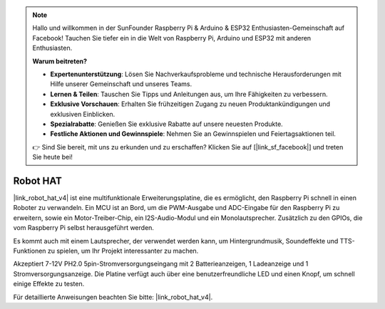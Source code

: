 .. note::

    Hallo und willkommen in der SunFounder Raspberry Pi & Arduino & ESP32 Enthusiasten-Gemeinschaft auf Facebook! Tauchen Sie tiefer ein in die Welt von Raspberry Pi, Arduino und ESP32 mit anderen Enthusiasten.

    **Warum beitreten?**

    - **Expertenunterstützung**: Lösen Sie Nachverkaufsprobleme und technische Herausforderungen mit Hilfe unserer Gemeinschaft und unseres Teams.
    - **Lernen & Teilen**: Tauschen Sie Tipps und Anleitungen aus, um Ihre Fähigkeiten zu verbessern.
    - **Exklusive Vorschauen**: Erhalten Sie frühzeitigen Zugang zu neuen Produktankündigungen und exklusiven Einblicken.
    - **Spezialrabatte**: Genießen Sie exklusive Rabatte auf unsere neuesten Produkte.
    - **Festliche Aktionen und Gewinnspiele**: Nehmen Sie an Gewinnspielen und Feiertagsaktionen teil.

    👉 Sind Sie bereit, mit uns zu erkunden und zu erschaffen? Klicken Sie auf [|link_sf_facebook|] und treten Sie heute bei!

Robot HAT
=================

|link_robot_hat_v4| ist eine multifunktionale Erweiterungsplatine, die es ermöglicht, den Raspberry Pi schnell in einen Roboter zu verwandeln. 
Ein MCU ist an Bord, um die PWM-Ausgabe und ADC-Eingabe für den Raspberry Pi zu erweitern, 
sowie ein Motor-Treiber-Chip, ein I2S-Audio-Modul und ein Monolautsprecher. 
Zusätzlich zu den GPIOs, die vom Raspberry Pi selbst herausgeführt werden.

Es kommt auch mit einem Lautsprecher, 
der verwendet werden kann, um Hintergrundmusik, Soundeffekte und TTS-Funktionen zu spielen, um Ihr Projekt interessanter zu machen.

Akzeptiert 7-12V PH2.0 5pin-Stromversorgungseingang mit 2 Batterieanzeigen, 1 Ladeanzeige und 1 Stromversorgungsanzeige. 
Die Platine verfügt auch über eine benutzerfreundliche LED und einen Knopf, um schnell einige Effekte zu testen.

Für detaillierte Anweisungen beachten Sie bitte: |link_robot_hat_v4|.